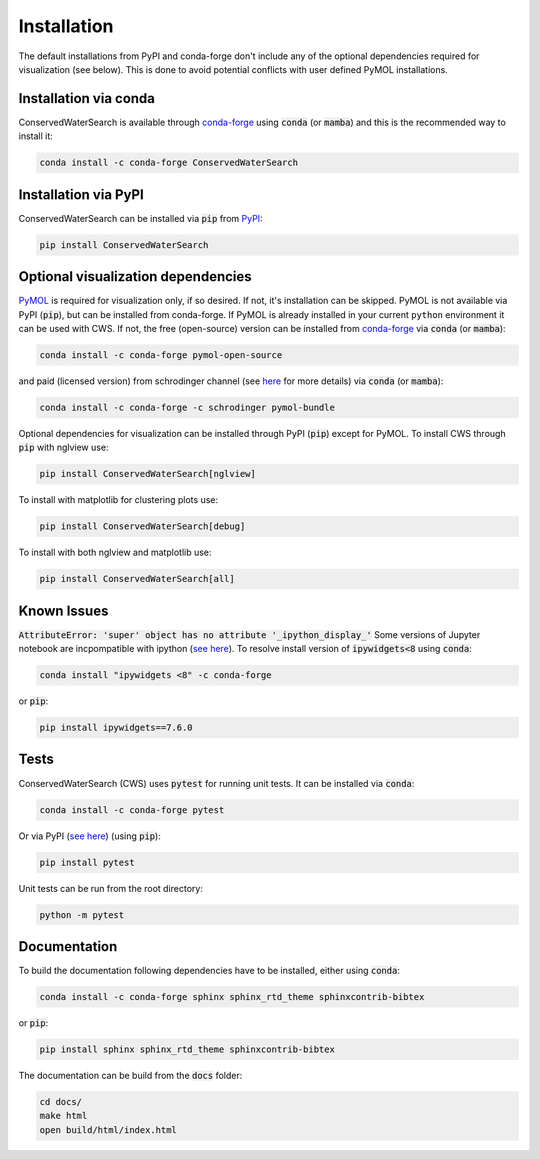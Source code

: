 ============
Installation
============

The default installations from PyPI and conda-forge don't include any of the optional dependencies required for visualization (see below). This is done to avoid potential conflicts with user defined PyMOL installations. 

Installation via conda 
======================

ConservedWaterSearch is available through `conda-forge <https://conda-forge.org/>`_ using :code:`conda` (or :code:`mamba`) and this is the recommended way to install it:

.. code:: bash

   conda install -c conda-forge ConservedWaterSearch


Installation via PyPI
=====================

ConservedWaterSearch can be installed via :code:`pip` from `PyPI <https://pypi.org/project/ConservedWaterSearch>`_:

.. code:: bash

   pip install ConservedWaterSearch

Optional visualization dependencies
===================================

`PyMOL <https://PyMOL.org/2/>`_ is required for visualization only, if so desired. If not, it's installation can be skipped. PyMOL is not available via PyPI (:code:`pip`), but can be installed from conda-forge. If PyMOL is already installed in your current ``python`` environment it can be used with CWS. If not, the free (open-source) version can be installed from `conda-forge <https://conda-forge.org/>`_ via :code:`conda` (or :code:`mamba`):

.. code:: bash

   conda install -c conda-forge pymol-open-source

and paid (licensed version) from schrodinger channel (see `here <https://PyMOL.org/conda/>`_ for more details) via :code:`conda` (or :code:`mamba`):

.. code:: bash

   conda install -c conda-forge -c schrodinger pymol-bundle

Optional dependencies for visualization can be installed through PyPI (:code:`pip`) except for PyMOL. To install CWS through :code:`pip` with nglview use:

.. code:: bash

   pip install ConservedWaterSearch[nglview]

To install with matplotlib for clustering plots use:

.. code:: bash

   pip install ConservedWaterSearch[debug]

To install with both nglview and matplotlib use:

.. code:: bash

   pip install ConservedWaterSearch[all]

Known Issues
============

:code:`AttributeError: 'super' object has no attribute '_ipython_display_'`
Some versions of Jupyter notebook are incpompatible with ipython (`see here <https://stackoverflow.com/questions/74279848/nglview-installed-but-will-not-import-inside-juypter-notebook-via-anaconda-navig>`_). To resolve install version of :code:`ipywidgets<8` using :code:`conda`: 

.. code:: bash

   conda install "ipywidgets <8" -c conda-forge

or :code:`pip`:

.. code:: bash

   pip install ipywidgets==7.6.0


Tests
=====

ConservedWaterSearch (CWS) uses :code:`pytest` for running unit tests. It can be installed via :code:`conda`:

.. code:: bash

   conda install -c conda-forge pytest

Or via PyPI (`see here <https://pypi.org/project/pytest>`_) (using :code:`pip`):

.. code:: bash

   pip install pytest

Unit tests can be run from the root directory:

.. code:: bash

   python -m pytest

Documentation
=============

To build the documentation following dependencies have to be installed, either using :code:`conda`:

.. code:: bash

   conda install -c conda-forge sphinx sphinx_rtd_theme sphinxcontrib-bibtex

or :code:`pip`:

.. code:: bash

   pip install sphinx sphinx_rtd_theme sphinxcontrib-bibtex

The documentation can be build from the :code:`docs` folder:

.. code:: bash

   cd docs/
   make html
   open build/html/index.html
